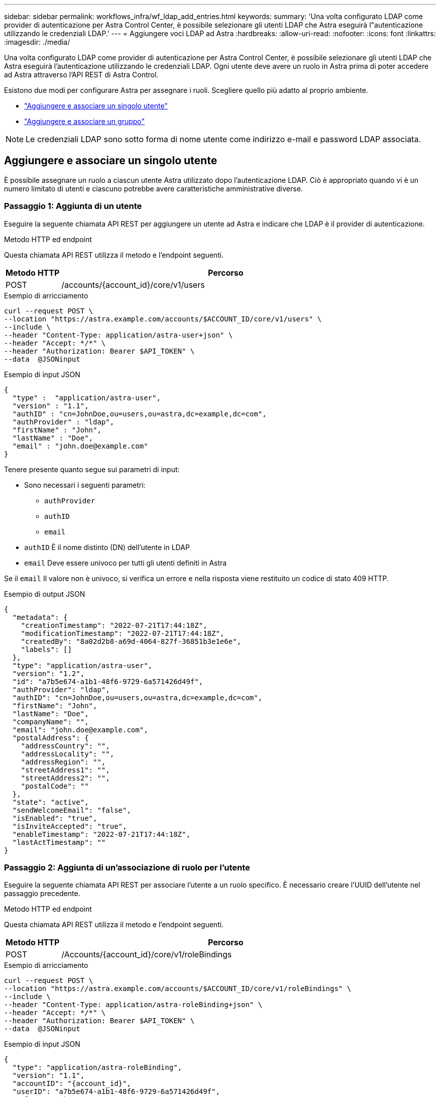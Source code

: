 ---
sidebar: sidebar 
permalink: workflows_infra/wf_ldap_add_entries.html 
keywords:  
summary: 'Una volta configurato LDAP come provider di autenticazione per Astra Control Center, è possibile selezionare gli utenti LDAP che Astra eseguirà l"autenticazione utilizzando le credenziali LDAP.' 
---
= Aggiungere voci LDAP ad Astra
:hardbreaks:
:allow-uri-read: 
:nofooter: 
:icons: font
:linkattrs: 
:imagesdir: ./media/


[role="lead"]
Una volta configurato LDAP come provider di autenticazione per Astra Control Center, è possibile selezionare gli utenti LDAP che Astra eseguirà l'autenticazione utilizzando le credenziali LDAP. Ogni utente deve avere un ruolo in Astra prima di poter accedere ad Astra attraverso l'API REST di Astra Control.

Esistono due modi per configurare Astra per assegnare i ruoli. Scegliere quello più adatto al proprio ambiente.

* link:../workflows_infra/wf_ldap_add_entries.html#add-and-bind-an-individual-user["Aggiungere e associare un singolo utente"]
* link:../workflows_infra/wf_ldap_add_entries.html#add-and-bind-a-group["Aggiungere e associare un gruppo"]



NOTE: Le credenziali LDAP sono sotto forma di nome utente come indirizzo e-mail e password LDAP associata.



== Aggiungere e associare un singolo utente

È possibile assegnare un ruolo a ciascun utente Astra utilizzato dopo l'autenticazione LDAP. Ciò è appropriato quando vi è un numero limitato di utenti e ciascuno potrebbe avere caratteristiche amministrative diverse.



=== Passaggio 1: Aggiunta di un utente

Eseguire la seguente chiamata API REST per aggiungere un utente ad Astra e indicare che LDAP è il provider di autenticazione.

.Metodo HTTP ed endpoint
Questa chiamata API REST utilizza il metodo e l'endpoint seguenti.

[cols="1,6"]
|===
| Metodo HTTP | Percorso 


| POST | /accounts/{account_id}/core/v1/users 
|===
.Esempio di arricciamento
[source, curl]
----
curl --request POST \
--location "https://astra.example.com/accounts/$ACCOUNT_ID/core/v1/users" \
--include \
--header "Content-Type: application/astra-user+json" \
--header "Accept: */*" \
--header "Authorization: Bearer $API_TOKEN" \
--data  @JSONinput
----
.Esempio di input JSON
[source, json]
----
{
  "type" :  "application/astra-user",
  "version" : "1.1",
  "authID" : "cn=JohnDoe,ou=users,ou=astra,dc=example,dc=com",
  "authProvider" : "ldap",
  "firstName" : "John",
  "lastName" : "Doe",
  "email" : "john.doe@example.com"
}
----
Tenere presente quanto segue sui parametri di input:

* Sono necessari i seguenti parametri:
+
** `authProvider`
** `authID`
** `email`


* `authID` È il nome distinto (DN) dell'utente in LDAP
* `email` Deve essere univoco per tutti gli utenti definiti in Astra


Se il `email` Il valore non è univoco, si verifica un errore e nella risposta viene restituito un codice di stato 409 HTTP.

.Esempio di output JSON
[listing]
----
{
  "metadata": {
    "creationTimestamp": "2022-07-21T17:44:18Z",
    "modificationTimestamp": "2022-07-21T17:44:18Z",
    "createdBy": "8a02d2b8-a69d-4064-827f-36851b3e1e6e",
    "labels": []
  },
  "type": "application/astra-user",
  "version": "1.2",
  "id": "a7b5e674-a1b1-48f6-9729-6a571426d49f",
  "authProvider": "ldap",
  "authID": "cn=JohnDoe,ou=users,ou=astra,dc=example,dc=com",
  "firstName": "John",
  "lastName": "Doe",
  "companyName": "",
  "email": "john.doe@example.com",
  "postalAddress": {
    "addressCountry": "",
    "addressLocality": "",
    "addressRegion": "",
    "streetAddress1": "",
    "streetAddress2": "",
    "postalCode": ""
  },
  "state": "active",
  "sendWelcomeEmail": "false",
  "isEnabled": "true",
  "isInviteAccepted": "true",
  "enableTimestamp": "2022-07-21T17:44:18Z",
  "lastActTimestamp": ""
}
----


=== Passaggio 2: Aggiunta di un'associazione di ruolo per l'utente

Eseguire la seguente chiamata API REST per associare l'utente a un ruolo specifico. È necessario creare l'UUID dell'utente nel passaggio precedente.

.Metodo HTTP ed endpoint
Questa chiamata API REST utilizza il metodo e l'endpoint seguenti.

[cols="1,6"]
|===
| Metodo HTTP | Percorso 


| POST | /Accounts/{account_id}/core/v1/roleBindings 
|===
.Esempio di arricciamento
[source, curl]
----
curl --request POST \
--location "https://astra.example.com/accounts/$ACCOUNT_ID/core/v1/roleBindings" \
--include \
--header "Content-Type: application/astra-roleBinding+json" \
--header "Accept: */*" \
--header "Authorization: Bearer $API_TOKEN" \
--data  @JSONinput
----
.Esempio di input JSON
[source, json]
----
{
  "type": "application/astra-roleBinding",
  "version": "1.1",
  "accountID": "{account_id}",
  "userID": "a7b5e674-a1b1-48f6-9729-6a571426d49f",
  "role": "member",
  "roleConstraints": ["*"]
}
----
Tenere presente quanto segue sui parametri di input:

* Il valore utilizzato in precedenza per `roleConstraint` È l'unica opzione disponibile per la release corrente di Astra. Indica che l'utente non è limitato a un set limitato di spazi dei nomi e può accedervi tutti.


.Esempio di risposta JSON
[listing]
----
{
  "metadata": {
    "creationTimestamp": "2022-07-21T18:08:24Z",
    "modificationTimestamp": "2022-07-21T18:08:24Z",
    "createdBy": "8a02d2b8-a69d-4064-827f-36851b3e1e6e",
    "labels": []
  },
  "type": "application/astra-roleBinding",
  "principalType": "user",
  "version": "1.1",
  "id": "b02c7e4d-d483-40d1-aaff-e1f900312114",
  "userID": "a7b5e674-a1b1-48f6-9729-6a571426d49f",
  "groupID": "00000000-0000-0000-0000-000000000000",
  "accountID": "d0fdbfa7-be32-4a71-b59d-13d95b42329a",
  "role": "member",
  "roleConstraints": ["*"]
}
----
Tenere presente quanto segue in merito ai parametri di risposta:

* Il valore `user` per `principalType` il campo indica l'aggiunta dell'associazione di ruoli per un utente (non un gruppo).




== Aggiungere e associare un gruppo

È possibile assegnare un ruolo a un gruppo Astra che viene utilizzato dopo l'autenticazione LDAP. Ciò è appropriato quando vi è un numero elevato di utenti e ciascuno potrebbe avere caratteristiche amministrative simili.



=== Passaggio 1: Aggiunta di un gruppo

Eseguire la seguente chiamata API REST per aggiungere un gruppo ad Astra e indicare che LDAP è il provider di autenticazione.

.Metodo HTTP ed endpoint
Questa chiamata API REST utilizza il metodo e l'endpoint seguenti.

[cols="1,6"]
|===
| Metodo HTTP | Percorso 


| POST | /accounts/{account_id}/core/v1/groups 
|===
.Esempio di arricciamento
[source, curl]
----
curl --request POST \
--location "https://astra.example.com/accounts/$ACCOUNT_ID/core/v1/groups" \
--include \
--header "Content-Type: application/astra-group+json" \
--header "Accept: */*" \
--header "Authorization: Bearer $API_TOKEN" \
--data  @JSONinput
----
.Esempio di input JSON
[source, json]
----
{
  "type": "application/astra-group",
  "version": "1.0",
  "name": "Engineering",
  "authProvider": "ldap",
  "authID": "CN=Engineering,OU=groups,OU=astra,DC=example,DC=com"
}
----
Tenere presente quanto segue sui parametri di input:

* Sono necessari i seguenti parametri:
+
** `authProvider`
** `authID`




.Esempio di risposta JSON
[listing]
----
{
  "type": "application/astra-group",
  "version": "1.0",
  "id": "8b5b54da-ae53-497a-963d-1fc89990525b",
  "name": "Engineering",
  "authProvider": "ldap",
  "authID": "CN=Engineering,OU=groups,OU=astra,DC=example,DC=com",
  "metadata": {
    "creationTimestamp": "2022-07-21T18:42:52Z",
    "modificationTimestamp": "2022-07-21T18:42:52Z",
    "createdBy": "8a02d2b8-a69d-4064-827f-36851b3e1e6e",
    "labels": []
  }
}
----


=== Passaggio 2: Aggiunta di un'associazione di ruolo per il gruppo

Eseguire la seguente chiamata API REST per associare il gruppo a un ruolo specifico. È necessario creare l'UUID del gruppo nel passaggio precedente. Gli utenti che sono membri del gruppo potranno accedere ad Astra dopo che LDAP ha eseguito l'autenticazione.

.Metodo HTTP ed endpoint
Questa chiamata API REST utilizza il metodo e l'endpoint seguenti.

[cols="1,6"]
|===
| Metodo HTTP | Percorso 


| POST | /Accounts/{account_id}/core/v1/roleBindings 
|===
.Esempio di arricciamento
[source, curl]
----
curl --request POST \
--location "https://astra.example.com/accounts/$ACCOUNT_ID/core/v1/roleBindings" \
--include \
--header "Content-Type: application/astra-roleBinding+json" \
--header "Accept: */*" \
--header "Authorization: Bearer $API_TOKEN" \
--data  @JSONinput
----
.Esempio di input JSON
[source, json]
----
{
  "type": "application/astra-roleBinding",
  "version": "1.1",
  "accountID": "{account_id}",
  "groupID": "8b5b54da-ae53-497a-963d-1fc89990525b",
  "role": "viewer",
  "roleConstraints": ["*"]
}
----
Tenere presente quanto segue sui parametri di input:

* Il valore utilizzato in precedenza per `roleConstraint` È l'unica opzione disponibile per la release corrente di Astra. Indica che l'utente non è limitato a determinati spazi dei nomi e può accedervi tutti.


.Esempio di risposta JSON
[listing]
----
{
  "metadata": {
    "creationTimestamp": "2022-07-21T18:59:43Z",
    "modificationTimestamp": "2022-07-21T18:59:43Z",
    "createdBy": "527329f2-662c-41c0-ada9-2f428f14c137",
    "labels": []
  },
  "type": "application/astra-roleBinding",
  "principalType": "group",
  "version": "1.1",
  "id": "2f91b06d-315e-41d8-ae18-7df7c08fbb77",
  "userID": "00000000-0000-0000-0000-000000000000",
  "groupID": "8b5b54da-ae53-497a-963d-1fc89990525b",
  "accountID": "d0fdbfa7-be32-4a71-b59d-13d95b42329a",
  "role": "viewer",
  "roleConstraints": ["*"]
}
----
Tenere presente quanto segue in merito ai parametri di risposta:

* Il valore `group` per `principalType` il campo indica l'aggiunta dell'associazione di ruoli per un gruppo (non per un utente).

